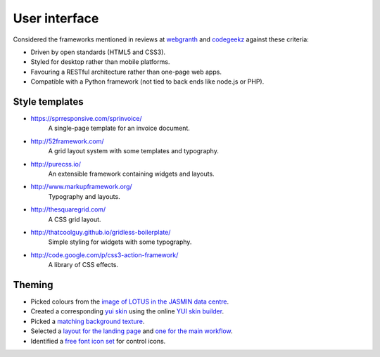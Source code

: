 ..  Titling
    ##++::==~~--''``


User interface
==============

Considered the frameworks mentioned in reviews at webgranth_ and codegeekz_ against these
criteria:

* Driven by open standards (HTML5 and CSS3).
* Styled for desktop rather than mobile platforms.
* Favouring a RESTful architecture rather than one-page web apps.
* Compatible with a Python framework (not tied to back ends like node.js or PHP).

Style templates
~~~~~~~~~~~~~~~

* https://sprresponsive.com/sprinvoice/
    A single-page template for an invoice document.
* http://52framework.com/
    A grid layout system with some templates and typography.
* http://purecss.io/
    An extensible framework containing widgets and layouts.
* http://www.markupframework.org/
    Typography and layouts.
* http://thesquaregrid.com/
    A CSS grid layout.
* http://thatcoolguy.github.io/gridless-boilerplate/
    Simple styling for widgets with some typography.
* http://code.google.com/p/css3-action-framework/
    A library of CSS effects.

Theming
~~~~~~~

* Picked colours from the `image of LOTUS in the JASMIN data centre`_.
* Created a corresponding `yui skin`_ using the online `YUI skin builder`_.
* Picked a `matching background texture`_.
* Selected a `layout for the landing page`_ and `one for the main workflow`_.
* Identified a `free font icon set`_ for control icons.
 
.. _webgranth: http://www.webgranth.com/best-html5-and-css3-frameworks-you-would-know-ever
.. _codegeekz: http://codegeekz.com/css-frameworks-for-accelerated-development/
.. _image of LOTUS in the JASMIN data centre: http://proj.badc.rl.ac.uk/cedaservices/attachment/wiki/JASMIN/LOTUS/LOTUS.jpg
.. _yui skin: http://yui.github.io/skinbuilder/?mode=pureindex.html?opt=jasmin,26408C,E3E2DE,0.72,0.8,2,2.3&h=349,95,58&n=213,57,55&l=277,95,36&b=0,-80,-71&mode=pure
.. _YUI skin builder: http://yui.github.io/skinbuilder/
.. _matching background texture: http://subtlepatterns.com/patterns/bo_play_pattern.zip
.. _layout for the landing page: http://purecss.io/layouts/marketing/
.. _one for the main workflow: http://purecss.io/layouts/email/
.. _free font icon set: http://fortawesome.github.io/Font-Awesome/get-started/
.. _Pencil wireframe tool: http://pencil.evolus.vn/

